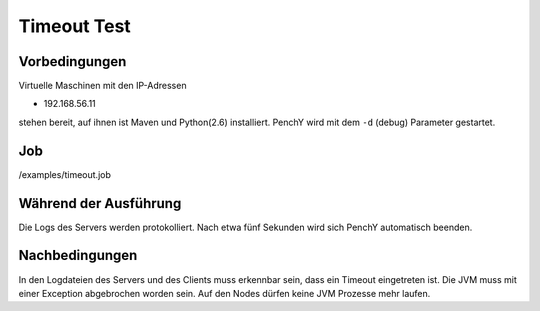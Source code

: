 ==============
 Timeout Test
==============

Vorbedingungen
==============

Virtuelle Maschinen mit den IP-Adressen

- 192.168.56.11

stehen bereit, auf ihnen ist Maven und Python(2.6) installiert.
PenchY wird mit dem ``-d`` (debug) Parameter gestartet.

Job
===

/examples/timeout.job

Während der Ausführung
======================

Die Logs des Servers werden protokolliert. Nach etwa fünf
Sekunden wird sich PenchY automatisch beenden.

Nachbedingungen
===============

In den Logdateien des Servers und des Clients muss erkennbar
sein, dass ein Timeout eingetreten ist. Die JVM muss mit einer
Exception abgebrochen worden sein. Auf den Nodes dürfen keine
JVM Prozesse mehr laufen.
